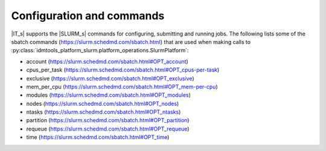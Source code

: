 ==========================
Configuration and commands
==========================
|IT_s| supports the |SLURM_s| commands for configuring, submitting and running jobs. 
The following lists some of the sbatch commands (https://slurm.schedmd.com/sbatch.html) 
that are used when making calls to :py:class:`idmtools_platform_slurm.platform_operations.SlurmPlatform`:

* account (https://slurm.schedmd.com/sbatch.html#OPT_account)
* cpus_per_task (https://slurm.schedmd.com/sbatch.html#OPT_cpus-per-task)
* exclusive (https://slurm.schedmd.com/sbatch.html#OPT_exclusive)
* mem_per_cpu (https://slurm.schedmd.com/sbatch.html#OPT_mem-per-cpu)
* modules (https://slurm.schedmd.com/sbatch.html#OPT_modules)
* nodes (https://slurm.schedmd.com/sbatch.html#OPT_nodes)
* ntasks (https://slurm.schedmd.com/sbatch.html#OPT_ntasks)
* partition (https://slurm.schedmd.com/sbatch.html#OPT_partition)
* requeue (https://slurm.schedmd.com/sbatch.html#OPT_requeue)
* time (https://slurm.schedmd.com/sbatch.html#OPT_time)